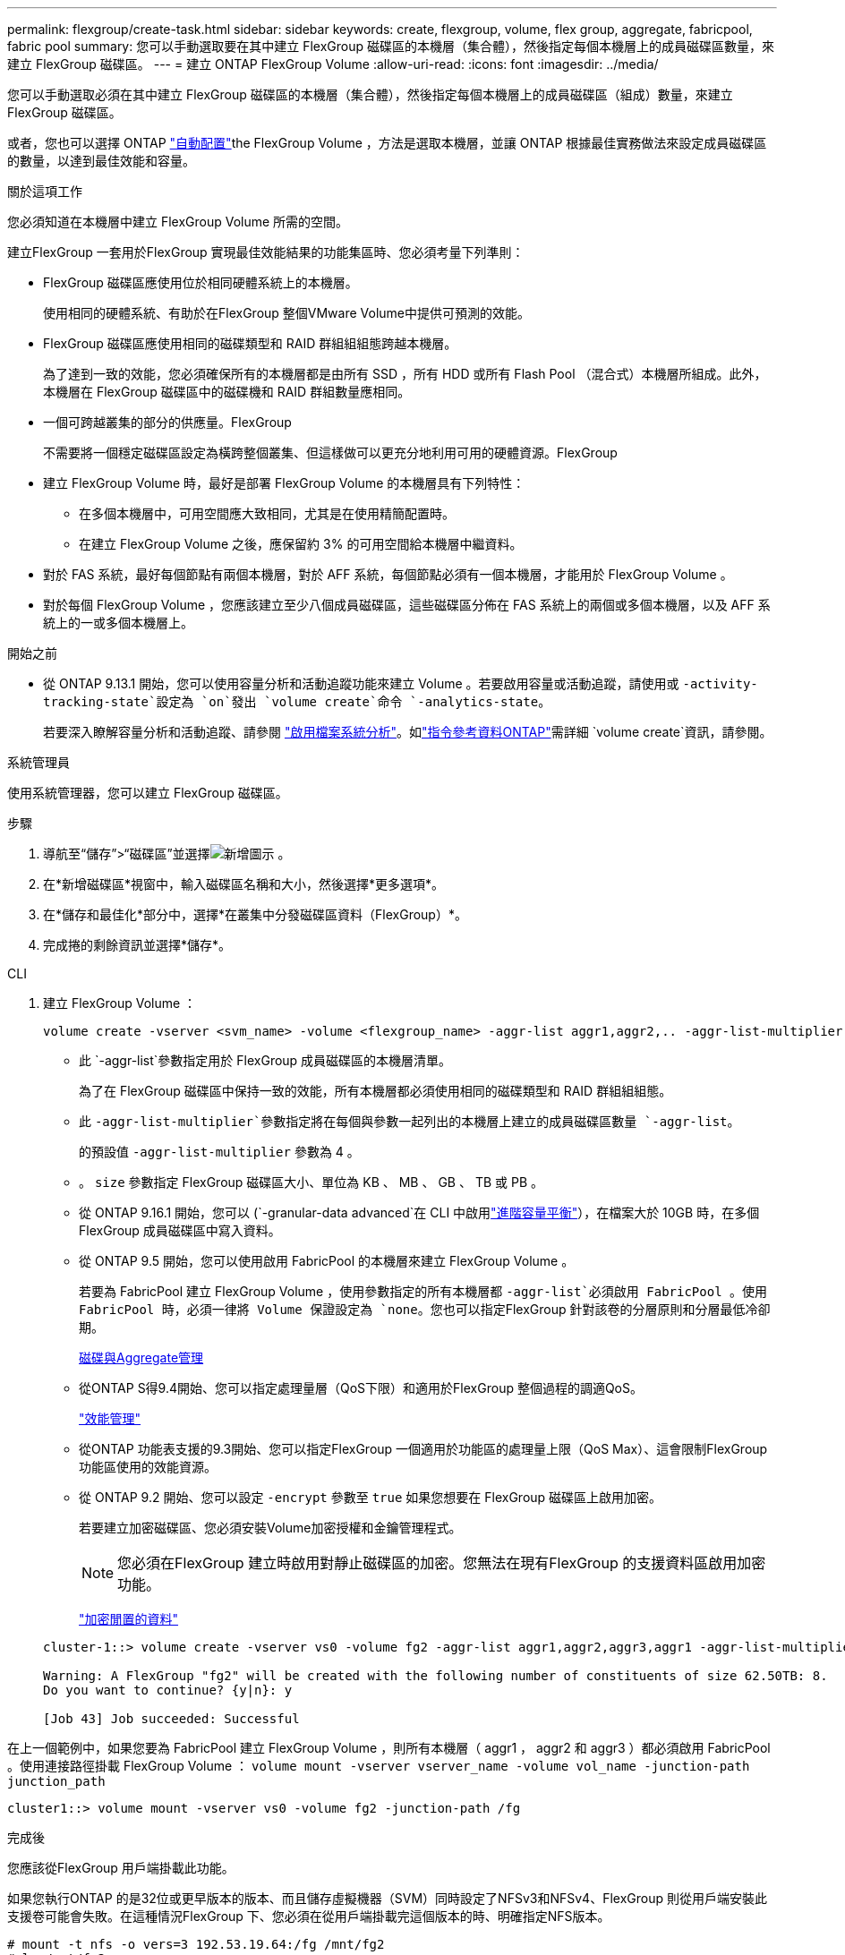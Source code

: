 ---
permalink: flexgroup/create-task.html 
sidebar: sidebar 
keywords: create, flexgroup, volume, flex group, aggregate, fabricpool, fabric pool 
summary: 您可以手動選取要在其中建立 FlexGroup 磁碟區的本機層（集合體），然後指定每個本機層上的成員磁碟區數量，來建立 FlexGroup 磁碟區。 
---
= 建立 ONTAP FlexGroup Volume
:allow-uri-read: 
:icons: font
:imagesdir: ../media/


[role="lead"]
您可以手動選取必須在其中建立 FlexGroup 磁碟區的本機層（集合體），然後指定每個本機層上的成員磁碟區（組成）數量，來建立 FlexGroup 磁碟區。

或者，您也可以選擇 ONTAP link:provision-automatically-task.html["自動配置"]the FlexGroup Volume ，方法是選取本機層，並讓 ONTAP 根據最佳實務做法來設定成員磁碟區的數量，以達到最佳效能和容量。

.關於這項工作
您必須知道在本機層中建立 FlexGroup Volume 所需的空間。

建立FlexGroup 一套用於FlexGroup 實現最佳效能結果的功能集區時、您必須考量下列準則：

* FlexGroup 磁碟區應使用位於相同硬體系統上的本機層。
+
使用相同的硬體系統、有助於在FlexGroup 整個VMware Volume中提供可預測的效能。

* FlexGroup 磁碟區應使用相同的磁碟類型和 RAID 群組組組態跨越本機層。
+
為了達到一致的效能，您必須確保所有的本機層都是由所有 SSD ，所有 HDD 或所有 Flash Pool （混合式）本機層所組成。此外，本機層在 FlexGroup 磁碟區中的磁碟機和 RAID 群組數量應相同。

* 一個可跨越叢集的部分的供應量。FlexGroup
+
不需要將一個穩定磁碟區設定為橫跨整個叢集、但這樣做可以更充分地利用可用的硬體資源。FlexGroup

* 建立 FlexGroup Volume 時，最好是部署 FlexGroup Volume 的本機層具有下列特性：
+
** 在多個本機層中，可用空間應大致相同，尤其是在使用精簡配置時。
** 在建立 FlexGroup Volume 之後，應保留約 3% 的可用空間給本機層中繼資料。


* 對於 FAS 系統，最好每個節點有兩個本機層，對於 AFF 系統，每個節點必須有一個本機層，才能用於 FlexGroup Volume 。
* 對於每個 FlexGroup Volume ，您應該建立至少八個成員磁碟區，這些磁碟區分佈在 FAS 系統上的兩個或多個本機層，以及 AFF 系統上的一或多個本機層上。


.開始之前
* 從 ONTAP 9.13.1 開始，您可以使用容量分析和活動追蹤功能來建立 Volume 。若要啟用容量或活動追蹤，請使用或 `-activity-tracking-state`設定為 `on`發出 `volume create`命令 `-analytics-state`。
+
若要深入瞭解容量分析和活動追蹤、請參閱 https://docs.netapp.com/us-en/ontap/task_nas_file_system_analytics_enable.html["啟用檔案系統分析"]。如link:https://docs.netapp.com/us-en/ontap-cli/volume-create.html["指令參考資料ONTAP"^]需詳細 `volume create`資訊，請參閱。



[role="tabbed-block"]
====
.系統管理員
--
使用系統管理器，您可以建立 FlexGroup 磁碟區。

.步驟
. 導航至“儲存”>“磁碟區”並選擇image:icon_add.gif["新增圖示"] 。
. 在*新增磁碟區*視窗中，輸入磁碟區名稱和大小，然後選擇*更多選項*。
. 在*儲存和最佳化*部分中，選擇*在叢集中分發磁碟區資料（FlexGroup）*。
. 完成捲的剩餘資訊並選擇*儲存*。


--
.CLI
--
. 建立 FlexGroup Volume ：
+
[source, cli]
----
volume create -vserver <svm_name> -volume <flexgroup_name> -aggr-list aggr1,aggr2,.. -aggr-list-multiplier <constituents_per_aggr> -size <fg_size> [–encrypt true] [-qos-policy-group qos_policy_group_name] [-granular-data advanced]
----
+
** 此 `-aggr-list`參數指定用於 FlexGroup 成員磁碟區的本機層清單。
+
為了在 FlexGroup 磁碟區中保持一致的效能，所有本機層都必須使用相同的磁碟類型和 RAID 群組組組態。

** 此 `-aggr-list-multiplier`參數指定將在每個與參數一起列出的本機層上建立的成員磁碟區數量 `-aggr-list`。
+
的預設值 `-aggr-list-multiplier` 參數為 4 。

** 。 `size` 參數指定 FlexGroup 磁碟區大小、單位為 KB 、 MB 、 GB 、 TB 或 PB 。
** 從 ONTAP 9.16.1 開始，您可以 (`-granular-data advanced`在 CLI 中啟用link:enable-adv-capacity-flexgroup-task.html["進階容量平衡"]），在檔案大於 10GB 時，在多個 FlexGroup 成員磁碟區中寫入資料。
** 從 ONTAP 9.5 開始，您可以使用啟用 FabricPool 的本機層來建立 FlexGroup Volume 。
+
若要為 FabricPool 建立 FlexGroup Volume ，使用參數指定的所有本機層都 `-aggr-list`必須啟用 FabricPool 。使用 FabricPool 時，必須一律將 Volume 保證設定為 `none`。您也可以指定FlexGroup 針對該卷的分層原則和分層最低冷卻期。

+
xref:../disks-aggregates/index.html[磁碟與Aggregate管理]

** 從ONTAP S得9.4開始、您可以指定處理量層（QoS下限）和適用於FlexGroup 整個過程的調適QoS。
+
link:../performance-admin/index.html["效能管理"]

** 從ONTAP 功能表支援的9.3開始、您可以指定FlexGroup 一個適用於功能區的處理量上限（QoS Max）、這會限制FlexGroup 功能區使用的效能資源。
** 從 ONTAP 9.2 開始、您可以設定 `-encrypt` 參數至 `true` 如果您想要在 FlexGroup 磁碟區上啟用加密。
+
若要建立加密磁碟區、您必須安裝Volume加密授權和金鑰管理程式。

+

NOTE: 您必須在FlexGroup 建立時啟用對靜止磁碟區的加密。您無法在現有FlexGroup 的支援資料區啟用加密功能。

+
link:../encryption-at-rest/index.html["加密閒置的資料"]



+
[listing]
----
cluster-1::> volume create -vserver vs0 -volume fg2 -aggr-list aggr1,aggr2,aggr3,aggr1 -aggr-list-multiplier 2 -size 500TB

Warning: A FlexGroup "fg2" will be created with the following number of constituents of size 62.50TB: 8.
Do you want to continue? {y|n}: y

[Job 43] Job succeeded: Successful
----


在上一個範例中，如果您要為 FabricPool 建立 FlexGroup Volume ，則所有本機層（ aggr1 ， aggr2 和 aggr3 ）都必須啟用 FabricPool 。使用連接路徑掛載 FlexGroup Volume ： `volume mount -vserver vserver_name -volume vol_name -junction-path junction_path`

[listing]
----
cluster1::> volume mount -vserver vs0 -volume fg2 -junction-path /fg
----
.完成後
您應該從FlexGroup 用戶端掛載此功能。

如果您執行ONTAP 的是32位或更早版本的版本、而且儲存虛擬機器（SVM）同時設定了NFSv3和NFSv4、FlexGroup 則從用戶端安裝此支援卷可能會失敗。在這種情況FlexGroup 下、您必須在從用戶端掛載完這個版本的時、明確指定NFS版本。

[listing]
----
# mount -t nfs -o vers=3 192.53.19.64:/fg /mnt/fg2
# ls /mnt/fg2
file1  file2
----
--
====
.相關資訊
https://www.netapp.com/pdf.html?item=/media/12385-tr4571pdf.pdf["NetApp技術報告4571：NetApp FlexGroup 《最佳實務做法與實作指南》"^]
